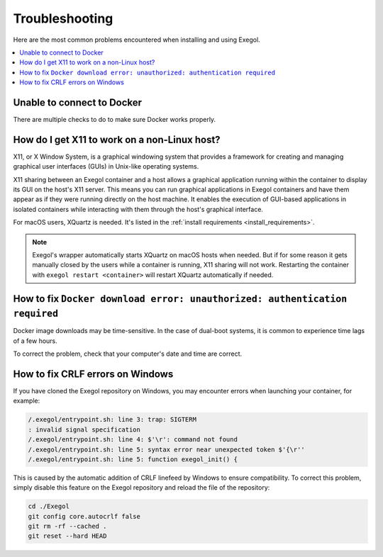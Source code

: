 ===============
Troubleshooting
===============

Here are the most common problems encountered when installing and using Exegol.

.. contents::
    :local:

Unable to connect to Docker
===========================

There are multiple checks to do to make sure Docker works properly.

.. tabs::

    .. tab:: Docker service

        The Docker service must installed up and running.

        - For Windows users: Docker Desktop for Windows must be up and running.
        - For macOS users: Docker Desktop for Mac (or `OrbStack <https://orbstack.dev/>`_) must be up and running.

    .. tab:: Docker permissions

        Make sure the Docker permissions are consistent with the Exegol permissions.
        For instance, if you need ``sudo`` rights to use Docker, you'll most likely need ``sudo`` to run Exegol smoothly.

        See :ref:`the Exegol install guidance<install_exegol_privileges>` to use exegol correctly with sudo.

    .. tab:: Docker socket

        The following command can be used to see the docker socket that is used by default: ``docker context ls``.

        * For `OrbStack <https://orbstack.dev/>`_ users (on macOS), the "orb socket" must be used.
        * For Docker Desktop users (macOS/Windows), the "Docker desktop socket" must be used.
        * For Linux users, the default socket should work.

        Switching context can be done with ``docker context use <context>``.
        For instance, switching from a Docker Desktop to OrbStack could be done with ``docker context use orbstack``.

    .. tab:: Symbolic link

        The following symbolic link must exist ``/var/run/docker.sock`` and point to the correct socket. Below is an example of what it should look like.

        .. code-block::

            (Host) ~ $ ls -la /var/run/docker.sock
            lrwxr-xr-x  1 root  daemon  38 Jul 28 09:02 /var/run/docker.sock -> /Users/someuser/.orbstack/run/docker.sock

        If the link does not exist, it could be created with the following command ``ln -sf /Users/someuser/.orbstack/run/docker.sock /var/run/docker.sock``. This is an example for `OrbStack <https://orbstack.dev/>`_. The command must be adapted to the user's context.

How do I get X11 to work on a non-Linux host?
=============================================

X11, or X Window System, is a graphical windowing system that provides a framework for creating and managing graphical user interfaces (GUIs) in Unix-like operating systems.

X11 sharing between an Exegol container and a host allows a graphical application running within the container to display its GUI on the host's X11 server. This means you can run graphical applications in Exegol containers and have them appear as if they were running directly on the host machine. It enables the execution of GUI-based applications in isolated containers while interacting with them through the host's graphical interface.

For macOS users, XQuartz is needed. It's listed in the :ref:`install requirements <install_requirements>`.

.. note::

    Exegol's wrapper automatically starts XQuartz on macOS hosts when needed. But if for some reason it gets manually closed by the users while a container is running, X11 sharing will not work. Restarting the container with ``exegol restart <container>`` will restart XQuartz automatically if needed.

How to fix ``Docker download error: unauthorized: authentication required``
===========================================================================

Docker image downloads may be time-sensitive. In the case of dual-boot systems, it is common to experience time lags of a few hours.

To correct the problem, check that your computer's date and time are correct.

How to fix CRLF errors on Windows
=================================

If you have cloned the Exegol repository on Windows, you may encounter errors when launching your container, for example:

.. code-block::

    /.exegol/entrypoint.sh: line 3: trap: SIGTERM
    : invalid signal specification
    /.exegol/entrypoint.sh: line 4: $'\r': command not found
    /.exegol/entrypoint.sh: line 5: syntax error near unexpected token $'{\r''
    /.exegol/entrypoint.sh: line 5: function exegol_init() {

This is caused by the automatic addition of CRLF linefeed by Windows to ensure compatibility.
To correct this problem, simply disable this feature on the Exegol repository and reload the file of the repository:

.. code-block:: bash

    cd ./Exegol
    git config core.autocrlf false
    git rm -rf --cached .
    git reset --hard HEAD

